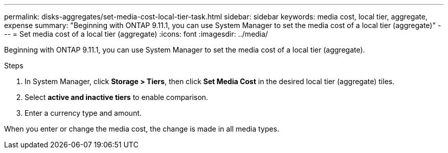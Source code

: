 ---
permalink: disks-aggregates/set-media-cost-local-tier-task.html
sidebar: sidebar
keywords: media cost, local tier, aggregate, expense
summary: "Beginning with ONTAP 9.11.1, you can use System Manager to set the media cost of a local tier (aggregate)"
---
= Set media cost of a local tier (aggregate)
:icons: font
:imagesdir: ../media/

[.lead]
Beginning with ONTAP 9.11.1, you can use System Manager to set the media cost of a local tier (aggregate).

.Steps

. In System Manager, click *Storage > Tiers*, then click *Set Media Cost* in the desired local tier (aggregate) tiles.

. Select *active and inactive tiers* to enable comparison.

. Enter a currency type and amount.

When you enter or change the media cost, the change is made in all media types.

// IE-539, restructuring, 16 MAY 2022
